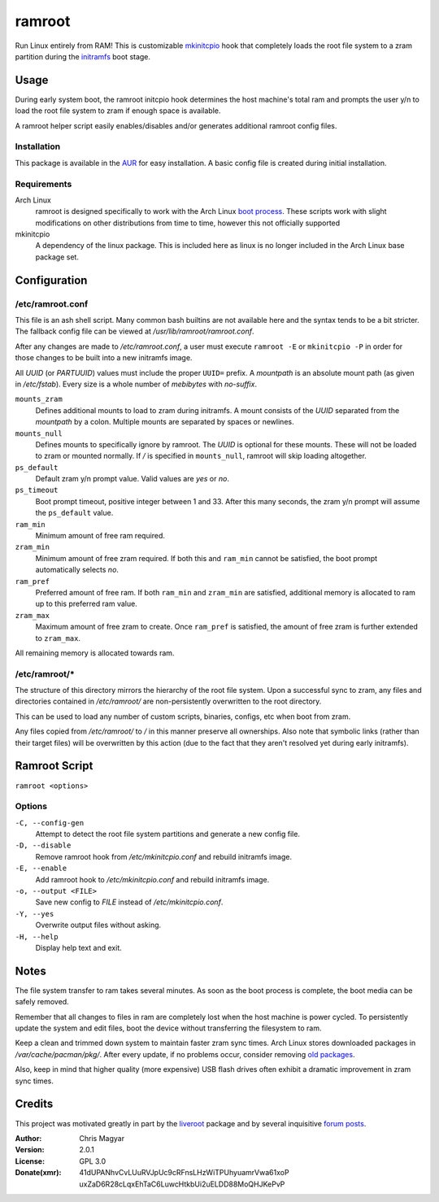 =======
ramroot
=======

Run Linux entirely from RAM!  This is customizable mkinitcpio_ hook
that completely loads the root file system to a zram partition
during the initramfs_ boot stage.


Usage
=====

During early system boot, the ramroot initcpio hook determines the
host machine's total ram and prompts the user y/n to load the root file
system to zram if enough space is available.

A ramroot helper script easily enables/disables and/or generates
additional ramroot config files.

Installation
------------

This package is available in the AUR_ for easy installation.  A basic
config file is created during initial installation.

Requirements
------------

Arch Linux
    ramroot is designed specifically to work with the Arch Linux
    `boot process`_.  These scripts work with slight modifications on
    other distributions from time to time, however this not
    officially supported

mkinitcpio
    A dependency of the linux package.  This is included here as
    linux is no longer included in the Arch Linux base package set.


Configuration
=============

/etc/ramroot.conf
-----------------

This file is an ash shell script.  Many common bash builtins are
not available here and the syntax tends to be a bit stricter.  The
fallback config file can be viewed at */usr/lib/ramroot/ramroot.conf*.

After any changes are made to */etc/ramroot.conf*, a user must
execute ``ramroot -E`` or ``mkinitcpio -P`` in order for those changes
to be built into a new initramfs image.

All *UUID* (or *PARTUUID*) values must include the proper ``UUID=``
prefix.  A *mountpath* is an absolute mount path (as given in
*/etc/fstab*). Every size is a whole number of *mebibytes*
with *no-suffix*.

``mounts_zram``
    Defines additional mounts to load to zram during initramfs.
    A mount consists of the *UUID* separated from the
    *mountpath* by a colon.  Multiple mounts are separated by spaces
    or newlines.

``mounts_null``
    Defines mounts to specifically ignore by ramroot.  The
    *UUID* is optional for these mounts.  These will not
    be loaded to zram or mounted normally.  If */* is specified in
    ``mounts_null``, ramroot will skip loading altogether.

``ps_default``
    Default zram y/n prompt value.  Valid values are *yes* or *no*.

``ps_timeout``
    Boot prompt timeout, positive integer between 1 and 33.  After
    this many seconds, the zram y/n prompt will assume
    the ``ps_default`` value.

``ram_min``
    Minimum amount of free ram required.

``zram_min``
    Minimum amount of free zram required.  If both this and
    ``ram_min`` cannot be satisfied, the boot prompt automatically
    selects *no*.

``ram_pref``
    Preferred amount of free ram.  If both ``ram_min`` and
    ``zram_min`` are satisfied, additional memory is allocated
    to ram up to this preferred ram value.

``zram_max``
    Maximum amount of free zram to create.  Once ``ram_pref`` is
    satisfied, the amount of free zram is further extended to
    ``zram_max``.

All remaining memory is allocated towards ram.

/etc/ramroot/*
--------------

The structure of this directory mirrors the hierarchy of the
root file system.  Upon a successful sync to zram, any files and
directories contained in */etc/ramroot/* are non-persistently
overwritten to the root directory.

This can be used to load any number of custom scripts, binaries,
configs, etc when boot from zram.

Any files copied from */etc/ramroot/* to */* in this manner preserve
all ownerships.  Also note that symbolic links (rather than their
target files) will be overwritten by this action (due to the fact
that they aren't resolved yet during early initramfs).


Ramroot Script
==============

``ramroot <options>``

Options
-------

``-C, --config-gen``
    Attempt to detect the root file system partitions and generate
    a new config file.

``-D, --disable``
    Remove ramroot hook from */etc/mkinitcpio.conf* and rebuild
    initramfs image.

``-E, --enable``
    Add ramroot hook to */etc/mkinitcpio.conf* and rebuild
    initramfs image.

``-o, --output <FILE>``
    Save new config to *FILE* instead of */etc/mkinitcpio.conf*.

``-Y, --yes``
    Overwrite output files without asking.

``-H, --help``
    Display help text and exit.


Notes
=====

The file system transfer to ram takes several minutes.  As soon as
the boot process is complete, the boot media can be safely removed.

Remember that all changes to files in ram are completely lost when the
host machine is power cycled.  To persistently update the system and
edit files, boot the device without transferring the filesystem to ram.

Keep a clean and trimmed down system to maintain faster zram sync times.
Arch Linux stores downloaded packages in */var/cache/pacman/pkg/*.
After every update, if no problems occur, consider removing
`old packages`_.

Also, keep in mind that higher quality (more expensive) USB flash
drives often exhibit a dramatic improvement in zram sync times.


Credits
=======

This project was motivated greatly in part by the liveroot_ package and
by several inquisitive `forum posts`_.

:Author:
    Chris Magyar

:Version:
    2.0.1

:License:
    GPL 3.0

:Donate(xmr):
    41dUPANhvCvLUuRVJpUc9cRFnsLHzWiTPUhyuamrVwa61xoP
    uxZaD6R28cLqxEhTaC6LuwcHtkbUi2uELDD88MoQHJKePvP


.. _AUR: https://aur.archlinux.org/packages/ramroot/
.. _mkinitcpio: https://wiki.archlinux.org/index.php/mkinitcpio
.. _zram: https://en.wikipedia.org/wiki/Zram
.. _initramfs: https://en.wikipedia.org/wiki/Initial_ramdisk
.. _boot process: https://wiki.archlinux.org/index.php/Arch_boot_process
.. _build hook: https://wiki.archlinux.org/index.php/mkinitcpio#Build_hooks
.. _runtime hook: https://wiki.archlinux.org/index.php/mkinitcpio#Runtime_hooks
.. _HOOKS: https://wiki.archlinux.org/index.php/mkinitcpio#HOOKS
.. _MODULES: https://wiki.archlinux.org/index.php/mkinitcpio#MODULES
.. _arch-usb: http://valleycat.org/arch-usb/arch-usb.html
.. _old packages: https://wiki.archlinux.org/index.php/pacman#Cleaning_the_package_cache
.. _liveroot: https://github.com/bluerider/liveroot
.. _forum posts: https://bbs.archlinux.org/viewtopic.php?id=178963
